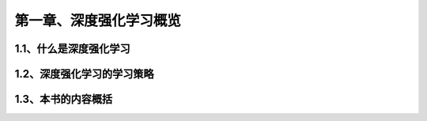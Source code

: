 第一章、深度强化学习概览
=======================================================================
1.1、什么是深度强化学习
---------------------------------------------------------------------
1.2、深度强化学习的学习策略
---------------------------------------------------------------------
1.3、本书的内容概括
---------------------------------------------------------------------
